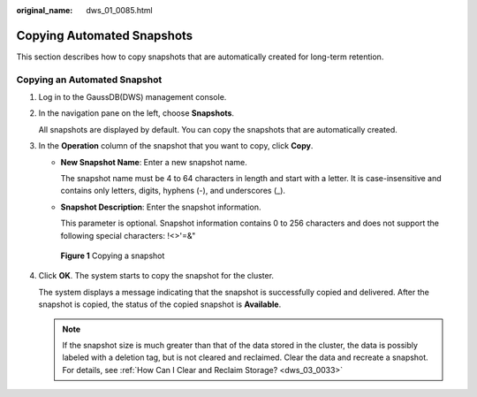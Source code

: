 :original_name: dws_01_0085.html

.. _dws_01_0085:

Copying Automated Snapshots
===========================

This section describes how to copy snapshots that are automatically created for long-term retention.

Copying an Automated Snapshot
-----------------------------

#. Log in to the GaussDB(DWS) management console.

#. In the navigation pane on the left, choose **Snapshots**.

   All snapshots are displayed by default. You can copy the snapshots that are automatically created.

#. In the **Operation** column of the snapshot that you want to copy, click **Copy**.

   -  **New Snapshot Name**: Enter a new snapshot name.

      The snapshot name must be 4 to 64 characters in length and start with a letter. It is case-insensitive and contains only letters, digits, hyphens (-), and underscores (_).

   -  **Snapshot Description**: Enter the snapshot information.

      This parameter is optional. Snapshot information contains 0 to 256 characters and does not support the following special characters: !<>'=&"


   .. figure:: /_static/images/en-us_image_0000001134560712.png
      :alt: **Figure 1** Copying a snapshot

      **Figure 1** Copying a snapshot

#. Click **OK**. The system starts to copy the snapshot for the cluster.

   The system displays a message indicating that the snapshot is successfully copied and delivered. After the snapshot is copied, the status of the copied snapshot is **Available**.

   .. note::

      If the snapshot size is much greater than that of the data stored in the cluster, the data is possibly labeled with a deletion tag, but is not cleared and reclaimed. Clear the data and recreate a snapshot. For details, see :ref:`How Can I Clear and Reclaim Storage? <dws_03_0033>`

